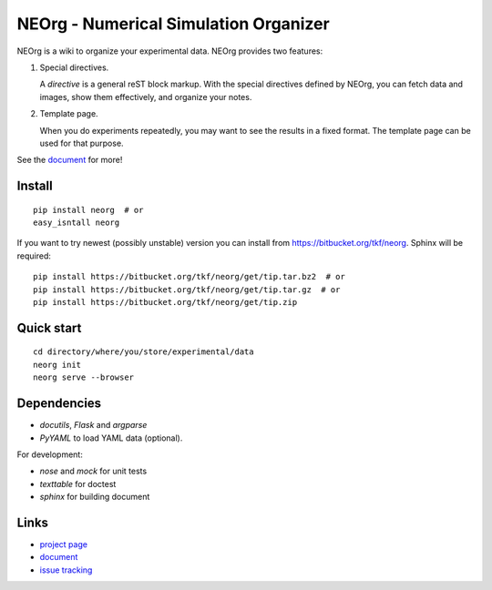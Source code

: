 NEOrg - Numerical Simulation Organizer
======================================

NEOrg is a wiki to organize your experimental data.
NEOrg provides two features:

1. Special directives.

   A `directive` is a general reST block markup.
   With the special directives defined by NEOrg, you can fetch data and
   images, show them effectively, and organize your notes.

2. Template page.

   When you do experiments repeatedly, you may want to see the results
   in a fixed format.  The template page can be used for that purpose.

See the document_ for more!


Install
-------

::

    pip install neorg  # or
    easy_isntall neorg


If you want to try newest (possibly unstable) version you can
install from https://bitbucket.org/tkf/neorg.
Sphinx will be required::

    pip install https://bitbucket.org/tkf/neorg/get/tip.tar.bz2  # or
    pip install https://bitbucket.org/tkf/neorg/get/tip.tar.gz  # or
    pip install https://bitbucket.org/tkf/neorg/get/tip.zip


Quick start
-----------

::

    cd directory/where/you/store/experimental/data
    neorg init
    neorg serve --browser


Dependencies
------------

- `docutils`, `Flask` and `argparse`
- `PyYAML` to load YAML data (optional).

For development:

- `nose` and `mock` for unit tests
- `texttable` for doctest
- `sphinx` for building document


Links
-----

- `project page`_
- document_
- `issue tracking`_

.. _`project page`: https://bitbucket.org/tkf/neorg/
.. _document: http://tkf.bitbucket.org/neorg-doc/index.html
.. _`issue tracking`: https://bitbucket.org/tkf/neorg/issues
